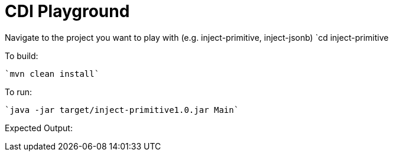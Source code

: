 # CDI Playground

Navigate to the project you want to play with (e.g. inject-primitive, inject-jsonb)
    `cd inject-primitive

To build:

    `mvn clean install`

To run:

    `java -jar target/inject-primitive1.0.jar Main`

Expected Output:

```

```
